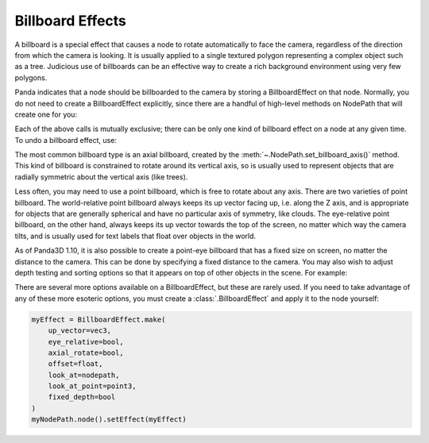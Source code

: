 .. _billboard-effects:

Billboard Effects
=================

A billboard is a special effect that causes a node to rotate automatically to
face the camera, regardless of the direction from which the camera is looking.
It is usually applied to a single textured polygon representing a complex object
such as a tree. Judicious use of billboards can be an effective way to create a
rich background environment using very few polygons.

Panda indicates that a node should be billboarded to the camera by storing a
BillboardEffect on that node. Normally, you do not need to create a
BillboardEffect explicitly, since there are a handful of high-level methods on
NodePath that will create one for you:

.. only:: python

   .. code-block:: python

      myNodePath.setBillboardAxis()
      myNodePath.setBillboardPointWorld()
      myNodePath.setBillboardPointEye()

.. only:: cpp

   .. code-block:: cpp

      myNodePath.set_billboard_axis();
      myNodePath.set_billboard_point_world();
      myNodePath.set_billboard_point_eye();

Each of the above calls is mutually exclusive; there can be only one kind of
billboard effect on a node at any given time. To undo a billboard effect, use:

.. only:: python

   .. code-block:: python

      myNodePath.clearBillboard()

.. only:: cpp

   .. code-block:: cpp

      myNodePath.clear_billboard();

The most common billboard type is an axial billboard, created by the
:meth:`~.NodePath.set_billboard_axis()` method. This kind of billboard is
constrained to rotate around its vertical axis, so is usually used to represent
objects that are radially symmetric about the vertical axis (like trees).

Less often, you may need to use a point billboard, which is free to rotate about
any axis. There are two varieties of point billboard. The world-relative point
billboard always keeps its up vector facing up, i.e. along the Z axis, and is
appropriate for objects that are generally spherical and have no particular axis
of symmetry, like clouds. The eye-relative point billboard, on the other hand,
always keeps its up vector towards the top of the screen, no matter which way
the camera tilts, and is usually used for text labels that float over objects in
the world.

As of Panda3D 1.10, it is also possible to create a point-eye billboard that has
a fixed size on screen, no matter the distance to the camera. This can be done
by specifying a fixed distance to the camera. You may also wish to adjust depth
testing and sorting options so that it appears on top of other objects in the
scene. For example:

.. only:: python

   .. code-block:: python

      # Make it appear as though it is 10 units in front of the camera
      myNodePath.setBillboardPointEye(-10, fixed_depth=True)

      myNodePath.setBin("fixed", 0)
      myNodePath.setDepthWrite(False)
      myNodePath.setDepthTest(False)

.. only:: cpp

   .. code-block:: cpp

      // Make it appear as though it is 10 units in front of the camera
      myNodePath.set_billboard_point_eye(-10, true);

      myNodePath.set_bin("fixed", 0);
      myNodePath.set_depth_write(false);
      myNodePath.set_depth_test(false);

There are several more options available on a BillboardEffect, but these are
rarely used. If you need to take advantage of any of these more esoteric
options, you must create a :class:`.BillboardEffect` and apply it to the node
yourself:

.. code-block:: python

   myEffect = BillboardEffect.make(
       up_vector=vec3,
       eye_relative=bool,
       axial_rotate=bool,
       offset=float,
       look_at=nodepath,
       look_at_point=point3,
       fixed_depth=bool
   )
   myNodePath.node().setEffect(myEffect)
